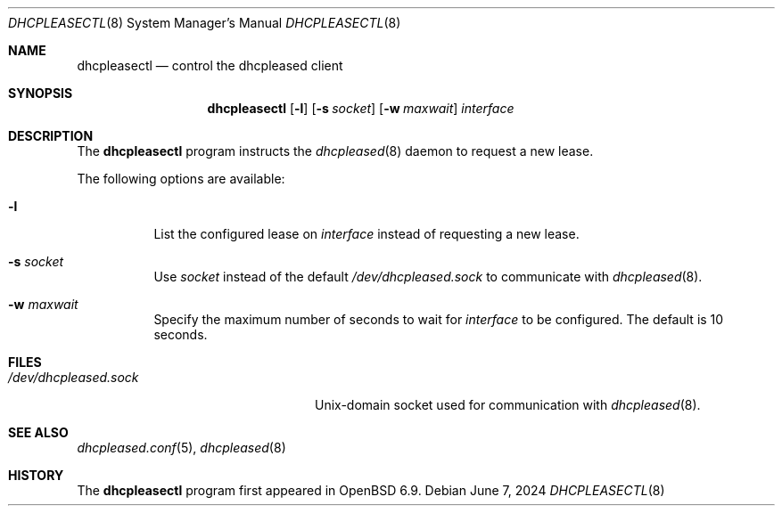 .\"	$OpenBSD: dhcpleasectl.8,v 1.6 2024/06/07 17:38:22 jmc Exp $
.\"
.\" Copyright (c) 2021 Florian Obser <florian@openbsd.org>
.\" Copyright (c) 2016 Kenneth R Westerback <kwesterback@gmail.com>
.\" Copyright (c) 2004, 2005 Esben Norby <norby@openbsd.org>
.\"
.\" Permission to use, copy, modify, and distribute this software for any
.\" purpose with or without fee is hereby granted, provided that the above
.\" copyright notice and this permission notice appear in all copies.
.\"
.\" THE SOFTWARE IS PROVIDED "AS IS" AND THE AUTHOR DISCLAIMS ALL WARRANTIES
.\" WITH REGARD TO THIS SOFTWARE INCLUDING ALL IMPLIED WARRANTIES OF
.\" MERCHANTABILITY AND FITNESS. IN NO EVENT SHALL THE AUTHOR BE LIABLE FOR
.\" ANY SPECIAL, DIRECT, INDIRECT, OR CONSEQUENTIAL DAMAGES OR ANY DAMAGES
.\" WHATSOEVER RESULTING FROM LOSS OF USE, DATA OR PROFITS, WHETHER IN AN
.\" ACTION OF CONTRACT, NEGLIGENCE OR OTHER TORTIOUS ACTION, ARISING OUT OF
.\" OR IN CONNECTION WITH THE USE OR PERFORMANCE OF THIS SOFTWARE.
.\"
.Dd $Mdocdate: June 7 2024 $
.Dt DHCPLEASECTL 8
.Os
.Sh NAME
.Nm dhcpleasectl
.Nd control the dhcpleased client
.Sh SYNOPSIS
.Nm
.Op Fl l
.Op Fl s Ar socket
.Op Fl w Ar maxwait
.Ar interface
.Sh DESCRIPTION
The
.Nm
program instructs the
.Xr dhcpleased 8
daemon to request a new lease.
.Pp
The following options are available:
.Bl -tag -width Ds
.It Fl l
List the configured lease on
.Ar interface
instead of requesting a new lease.
.It Fl s Ar socket
Use
.Ar socket
instead of the default
.Pa /dev/dhcpleased.sock
to communicate with
.Xr dhcpleased 8 .
.It Fl w Ar maxwait
Specify the maximum number of seconds to wait for
.Ar interface
to be configured.
The default is 10 seconds.
.El
.Sh FILES
.Bl -tag -width "/dev/dhcpleased.sockXX" -compact
.It Pa /dev/dhcpleased.sock
.Ux Ns -domain
socket used for communication with
.Xr dhcpleased 8 .
.El
.Sh SEE ALSO
.Xr dhcpleased.conf 5 ,
.Xr dhcpleased 8
.Sh HISTORY
The
.Nm
program first appeared in
.Ox 6.9 .
